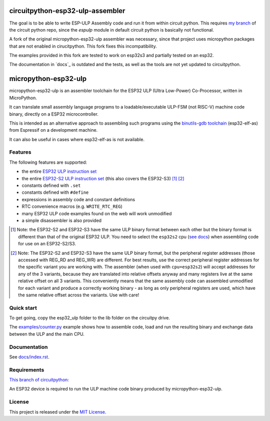 =================================
circuitpython-esp32-ulp-assembler
=================================

The goal is to be able to write ESP-ULP Assembly code and run it from within circuit python.
This requires `my branch <https://github.com/Sola85/circuitpython/tree/improve_espulp>`_ of the circuit python repo, since the  `espulp` module in default circuit python is basically not functional.

A fork of the original micropython-esp32-ulp assembler was necessary, since that project uses micropython packages that are not enabled in cirucitpython.
This fork fixes this incompatibility.

The examples provided in this fork are tested to work on esp32s3 and partially tested on an esp32.

The documentation in `docs`_ is outdated and the tests, as well as the tools are not yet updated to circuitpython.

=====================
micropython-esp32-ulp
=====================

micropython-esp32-ulp is an assembler toolchain for the ESP32 ULP (Ultra Low-Power)
Co-Processor, written in MicroPython.

It can translate small assembly language programs to a loadable/executable
ULP-FSM (not RISC-V) machine code binary, directly on a ESP32 microcontroller.

This is intended as an alternative approach to assembling such programs using
the `binutils-gdb toolchain <https://github.com/espressif/binutils-gdb/tree/esp32ulp-elf-2.35>`_
(esp32-elf-as) from Espressif on a development machine.

It can also be useful in cases where esp32-elf-as is not available.


Features
--------

The following features are supported:

* the entire `ESP32 ULP instruction set <https://docs.espressif.com/projects/esp-idf/en/latest/esp32/api-reference/system/ulp_instruction_set.html>`_
* the entire `ESP32-S2 ULP instruction set <https://docs.espressif.com/projects/esp-idf/en/latest/esp32s2/api-reference/system/ulp_instruction_set.html>`_
  (this also covers the ESP32-S3) [#f1]_ [#f2]_
* constants defined with ``.set``
* constants defined with ``#define``
* expressions in assembly code and constant definitions
* RTC convenience macros (e.g. ``WRITE_RTC_REG``)
* many ESP32 ULP code examples found on the web will work unmodified
* a simple disassembler is also provided

.. [#f1] Note: the ESP32-S2 and ESP32-S3 have the same ULP binary format between each other
         but the binary format is different than that of the original ESP32 ULP. You need to
         select the ``esp32s2`` cpu (`see docs </docs/index.rst>`_) when assembling code for
         use on an ESP32-S2/S3.

.. [#f2] Note: The ESP32-S2 and ESP32-S3 have the same ULP binary format, but the peripheral
         register addresses (those accessed with REG_RD and REG_WR) are different. For best
         results, use the correct peripheral register addresses for the specific variant you
         are working with. The assembler (when used with ``cpu=esp32s2``) will accept
         addresses for any of the 3 variants, because they are translated into relative
         offsets anyway and many registers live at the same relative offset on all 3 variants.
         This conveniently means that the same assembly code can assembled unmodified for each
         variant and produce a correctly working binary - as long as only peripheral registers
         are used, which have the same relative offset across the variants. Use with care!


Quick start
-----------

To get going, copy the esp32_ulp folder to the lib folder on the circuitpy drive. 

The `examples/counter.py </examples/counter.py>`_ example shows how to assemble code,
load and run the resulting binary and exchange data between the ULP and the main CPU.


Documentation
-------------
See `docs/index.rst </docs/index.rst>`_.


Requirements
------------

`This branch of circuitpython: <https://github.com/Sola85/circuitpython/tree/improve_espulp>`_

An ESP32 device is required to run the ULP machine code binary produced by
micropython-esp32-ulp.


License
-------

This project is released under the `MIT License </LICENSE>`_.

